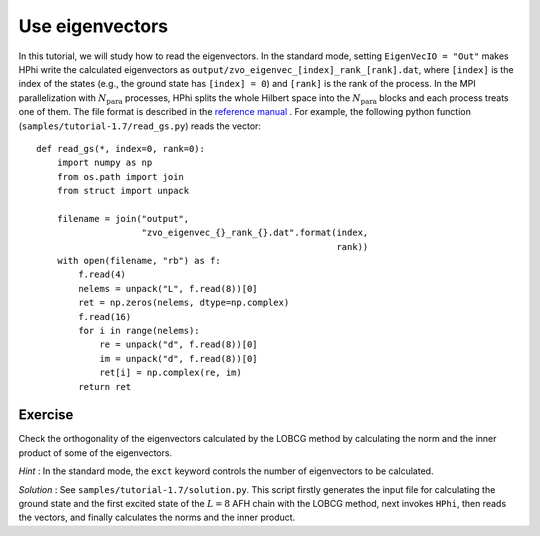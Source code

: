 Use eigenvectors
^^^^^^^^^^^^^^^^^^^^^^^^^
In this tutorial, we will study how to read the eigenvectors.
In the standard mode, setting ``EigenVecIO = "Out"`` makes HPhi write the calculated eigenvectors as ``output/zvo_eigenvec_[index]_rank_[rank].dat``, where ``[index]`` is the index of the states (e.g., the ground state has ``[index] = 0``) and ``[rank]`` is the rank of the process.
In the MPI parallelization with :math:`N_{\text{para}}` processes, HPhi splits the whole Hilbert space into the :math:`N_{\text{para}}` blocks and each process treats one of them.
The file format is described in the `reference manual <http://issp-center-dev.github.io/HPhi/manual/master/en/html/filespecification/outputfiles_en/tmpvec_en.html>`_ .
For example, the following python function (``samples/tutorial-1.7/read_gs.py``) reads the vector::

  def read_gs(*, index=0, rank=0):
      import numpy as np
      from os.path import join
      from struct import unpack

      filename = join("output",
                      "zvo_eigenvec_{}_rank_{}.dat".format(index,
                                                           rank))
      with open(filename, "rb") as f:
          f.read(4)
          nelems = unpack("L", f.read(8))[0]
          ret = np.zeros(nelems, dtype=np.complex)
          f.read(16)
          for i in range(nelems):
              re = unpack("d", f.read(8))[0]
              im = unpack("d", f.read(8))[0]
              ret[i] = np.complex(re, im)
          return ret

Exercise
"""""""""""
Check the orthogonality of the eigenvectors calculated by the LOBCG method by calculating the norm and the inner product of some of the eigenvectors.

*Hint* : In the standard mode, the ``exct`` keyword controls the number of eigenvectors to be calculated.

*Solution* : See ``samples/tutorial-1.7/solution.py``.
This script firstly generates the input file for calculating the ground state and the first excited state of the :math:`L=8` AFH chain with the LOBCG method, next invokes ``HPhi``, then reads the vectors, and finally calculates the norms and the inner product.
